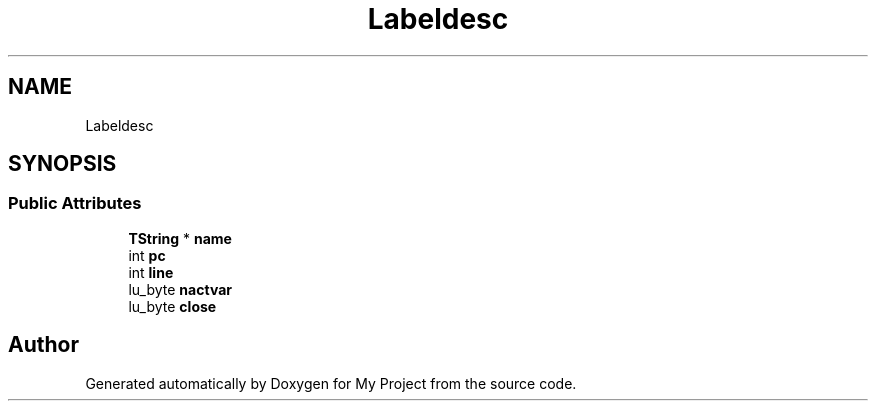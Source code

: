 .TH "Labeldesc" 3 "Wed Feb 1 2023" "Version Version 0.0" "My Project" \" -*- nroff -*-
.ad l
.nh
.SH NAME
Labeldesc
.SH SYNOPSIS
.br
.PP
.SS "Public Attributes"

.in +1c
.ti -1c
.RI "\fBTString\fP * \fBname\fP"
.br
.ti -1c
.RI "int \fBpc\fP"
.br
.ti -1c
.RI "int \fBline\fP"
.br
.ti -1c
.RI "lu_byte \fBnactvar\fP"
.br
.ti -1c
.RI "lu_byte \fBclose\fP"
.br
.in -1c

.SH "Author"
.PP 
Generated automatically by Doxygen for My Project from the source code\&.
